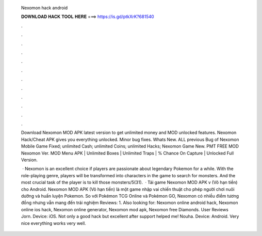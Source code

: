   Nexomon hack android
  
  
  
  𝐃𝐎𝐖𝐍𝐋𝐎𝐀𝐃 𝐇𝐀𝐂𝐊 𝐓𝐎𝐎𝐋 𝐇𝐄𝐑𝐄 ===> https://is.gd/ptkXrK?681540
  
  
  
  .
  
  
  
  .
  
  
  
  .
  
  
  
  .
  
  
  
  .
  
  
  
  .
  
  
  
  .
  
  
  
  .
  
  
  
  .
  
  
  
  .
  
  
  
  .
  
  
  
  .
  
  Download Nexomon MOD APK latest version to get unlimited money and MOD unlocked features. Nexomon Hack/Cheat APK gives you everything unlocked. Minor bug fixes. Whats New. ALL previous Bug of Nexomon Mobile Game Fixed; unlimited Cash; unlimited Coins; unlimited Hacks; Nexomon Game New. PMT FREE MOD Nexomon Ver. MOD Menu APK | Unlimited Boxes | Unlimited Traps | % Chance On Capture | Unlocked Full Version.
  
   · Nexomon is an excellent choice if players are passionate about legendary Pokemon for a while. With the role-playing genre, players will be transformed into characters in the game to search for monsters. And the most crucial task of the player is to kill those monsters/5(31).  · Tải game Nexomon MOD APK v (Vô hạn tiền) cho Android. Nexomon MOD APK (Vô hạn tiền) là một game nhập vai chiến thuật cho phép người chơi nuôi dưỡng và huấn luyện Pokemon. So với Pokémon TCG Online và Pokémon GO, Nexomon có nhiều điểm tương đồng nhưng vẫn mang đến trải nghiệm Reviews: 1. Also looking for: Nexomon online android hack, Nexomon online ios hack, Nexomon online generator, Nexomon mod apk, Nexomon free Diamonds. User Reviews Jorn. Device: iOS. Not only a good hack but excellent after support helped me! Nouha. Device: Android. Very nice everything works very well.
